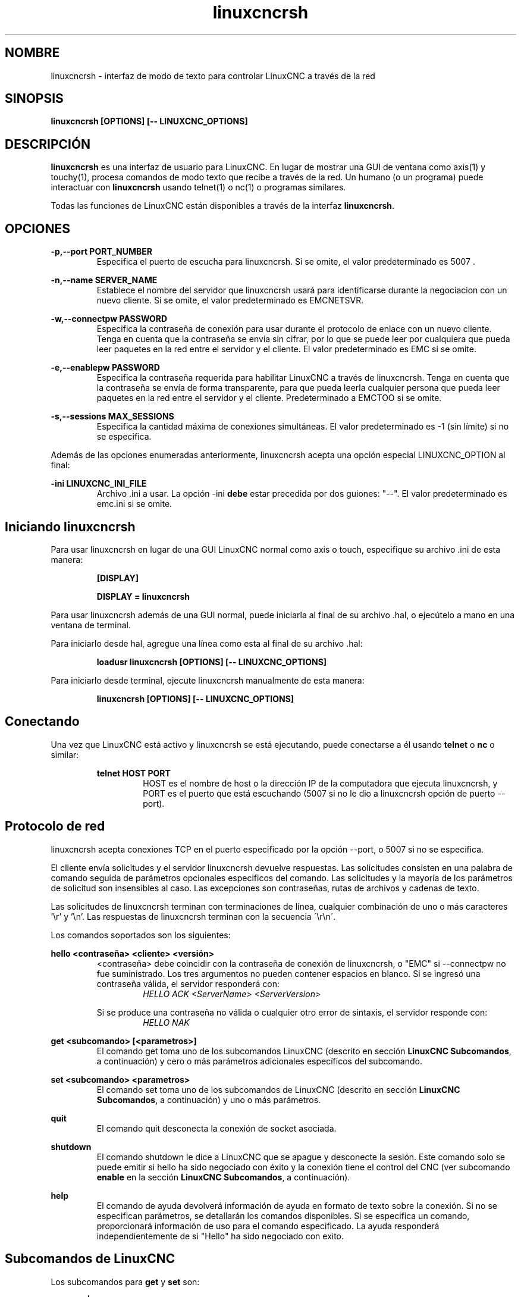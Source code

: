 .TH linuxcncrsh 1 "31 de mayo de 2011" "" "Controlador de máquina mejorado"
.SH NOMBRE
linuxcncrsh \- interfaz de modo de texto para controlar LinuxCNC a través de la red
.SH SINOPSIS
.B
linuxcncrsh [OPTIONS] [\-\- LINUXCNC_OPTIONS]
.br
.SH DESCRIPCIÓN
\fBlinuxcncrsh\fP es una interfaz de usuario para LinuxCNC. En lugar de mostrar una GUI
de ventana como axis(1) y touchy(1), procesa comandos de modo texto
que recibe a través de la red. Un humano (o un programa) puede interactuar
con \fBlinuxcncrsh\fP usando telnet(1) o nc(1) o programas similares.
.P
Todas las funciones de LinuxCNC están disponibles a través de la interfaz \fBlinuxcncrsh\fP.
.SH OPCIONES
.P
.B
\-p,\-\-port PORT_NUMBER
.RS
Especifica el puerto de escucha para linuxcncrsh. Si se omite, el valor predeterminado es 5007 .
.RE
.P
.B
\-n,\-\-name SERVER_NAME
.RS
Establece el nombre del servidor que linuxcncrsh usará para identificarse durante
la negociacion con un nuevo cliente. Si se omite, el valor predeterminado es EMCNETSVR.
.RE
.P
.B
\-w,\-\-connectpw PASSWORD
.RS
Especifica la contraseña de conexión para usar durante el protocolo de enlace con un nuevo
cliente. Tenga en cuenta que la contraseña se envía sin cifrar, por lo que se puede leer
por cualquiera que pueda leer paquetes en la red entre el servidor y
el cliente. El valor predeterminado es EMC si se omite.
.RE
.P
.B
\-e,\-\-enablepw PASSWORD
.RS
Especifica la contraseña requerida para habilitar LinuxCNC a través de linuxcncrsh. Tenga en cuenta que
la contraseña se envía de forma transparente, para que pueda leerla cualquier persona que pueda leer
paquetes en la red entre el servidor y el cliente. Predeterminado a EMCTOO si se omite.
.RE
.P
.B
\ -s,\-\-sessions MAX_SESSIONS
.RS
Especifica la cantidad máxima de conexiones simultáneas. El valor predeterminado es \-1
(sin límite) si no se especifica.
.RE
.P
Además de las opciones enumeradas anteriormente, linuxcncrsh acepta una opción especial
LINUXCNC_OPTION al final:
.P
.B
\-ini LINUXCNC_INI_FILE
.RS
Archivo .ini a usar. La opción \-ini \fBdebe\fP estar precedida por dos
guiones: "\-\-". El valor predeterminado es emc.ini si se omite.
.RE
.SH Iniciando linuxcncrsh
.P
Para usar linuxcncrsh en lugar de una GUI LinuxCNC normal como axis o touch, especifique
su archivo .ini de esta manera:
.RS
.P
.B [DISPLAY]
.P
.B DISPLAY = linuxcncrsh
.RE
.P
Para usar linuxcncrsh además de una GUI normal, puede iniciarla
al final de su archivo .hal, o ejecútelo a mano en una ventana de terminal.
.P
Para iniciarlo desde hal, agregue una línea como esta al final de su archivo .hal:
.RS
.P
.B loadusr linuxcncrsh [OPTIONS] [\-\- LINUXCNC_OPTIONS]
.RE
.P
Para iniciarlo desde terminal, ejecute linuxcncrsh manualmente de esta manera:
.RS
.P
.B linuxcncrsh [OPTIONS] [\-\- LINUXCNC_OPTIONS]
.RE
.SH Conectando
.P
Una vez que LinuxCNC está activo y linuxcncrsh se está ejecutando, puede conectarse a él usando
\fBtelnet\fP o \fBnc\fP o similar:
.RS
.P
.B telnet HOST PORT
.RS
HOST es el nombre de host o la dirección IP de la computadora que ejecuta linuxcncrsh, y
PORT es el puerto que está escuchando (5007 si no le dio a linuxcncrsh opción de puerto
\-\-port).

.RE
.SH Protocolo de red 
.P
linuxcncrsh acepta conexiones TCP en el puerto especificado por la opción \-\-port,
o 5007 si no se especifica.
.P
El cliente envía solicitudes y el servidor linuxcncrsh devuelve respuestas.
Las solicitudes consisten en una palabra de comando seguida de parámetros opcionales especificos del comando. 
Las solicitudes y la mayoría de los parámetros de solicitud son insensibles al caso. 
Las excepciones son contraseñas, rutas de archivos y cadenas de texto.
.P
Las solicitudes de linuxcncrsh terminan con terminaciones de línea, cualquier combinación de
uno o más caracteres '\\r' y '\\n'. Las respuestas de linuxcncrsh terminan
con la secuencia \'\\r\\n\'.
.P
Los comandos soportados son los siguientes:
.P
\fBhello <contraseña> <cliente> <versión>\fR
.RS
<contraseña> debe coincidir con la contraseña de conexión de linuxcncrsh, o "EMC" si \-\-connectpw no
fue suministrado. Los tres argumentos no pueden contener espacios en blanco.
Si se ingresó una contraseña válida, el servidor responderá con:
.RS
\fIHELLO ACK <ServerName> <ServerVersion>\fR
.RE
.P
Si se produce una contraseña no válida o cualquier otro error de sintaxis, el servidor
responde con:
.RS
\fIHELLO NAK\fR
.RE
.RE
.P
\fBget <subcomando> [<parametros>]\fR
.RS
El comando get toma uno de los subcomandos LinuxCNC (descrito en
sección \fBLinuxCNC Subcomandos\fR, a continuación) y cero o más parámetros adicionales
específicos del subcomando.
.RE
.P
\fBset <subcomando> <parametros>\fR
.RS
El comando set toma uno de los subcomandos de LinuxCNC (descrito en
sección \fBLinuxCNC Subcomandos\fR, a continuación) y uno o más
parámetros.
.RE
.P
\fBquit\fR
.RS
El comando quit desconecta la conexión de socket asociada.
.RE
.P
\fBshutdown\fR
.RS
El comando shutdown le dice a LinuxCNC que se apague y desconecte la
sesión. Este comando solo se puede emitir si hello ha sido
negociado con éxito y la conexión tiene el control del CNC (ver subcomando
\fBenable\fR en la sección \fBLinuxCNC Subcomandos\fR, a continuación).
.RE
.P
\fBhelp\fR
.RS
El comando de ayuda devolverá información de ayuda en formato de texto sobre la
conexión. Si no se especifican parámetros, se detallarán los comandos disponibles.
Si se especifica un comando, proporcionará información de uso
para el comando especificado. La ayuda responderá independientemente de si
"Hello" ha sido negociado con exito.
.RE
.SH "Subcomandos de LinuxCNC"
.P
Los subcomandos para \fBget\fR y \fBset\fR son:
.P
\fBecho {on|off}\fR
.RS
Con get, cualquier parámetro de encendido/apagado se ignora y es devuelto el estado de eco actual. 
Con set, establece el estado del eco como se especifica. El eco está predeterminado
cuando la conexión se establece por primera vez. Cuando el eco está activado, todos los comandos
se repetirán al ser recibidos. Este estado es local para cada conexión.
.RE
.P
\fBverbose {on|off}\fR
.RS
Con get, se ignora cualquier parámetro activado/desactivado y se regresa el estado detallado actual.
Con set, establece el estado detallado como se especifica. Cuando el modo detallado
está activado, todos los comandos establecidos devuelven acuse de recibo positivo con la forma
SET <COMMAND> ACK, y se emitirán mensajes de error de texto. El estado detallado es local para cada conexión,
y comienza a OFF en conexiones nuevas.
.RE
.P
\fBenable {<passwd>|off}\fR
.RS
El estado de habilitación de la sesión indica si la conexión actual esta
habilitada para realizar funciones de control. Con get, cualquier parámetro es ignorado,
y se devuelve el estado de habilitación actual. Con set y una contraseña válida
coincidente con \-\-enablepw (EMCTOO si no se especifica), la conexión actual
está habilitada para funciones de control. "OFF" no se puede usar como
una contraseña y deshabilita las funciones de control para esta conexión.
.RE
.P
\fBconfig [TBD]\fR
.RS
Sin usar, ignórelo por ahora.
.RE
.P
\fBcomm_mode {ascii|binary}\fR
.RS
Con get, cualquier parámetro se ignora y es devuelto el modo de comunicaciones actuales.
Con set, se configurará el modo de comunicaciones al
modo especificado. El modo ascii es el modo de solicitud/respuesta de texto, el
el protocolo binario actualmente no está diseñado o implementado.
.RE
.P
\fBcomm_prot <versión>\fR
.RS
Con get, cualquier parámetro se ignora y es devuelta la versión de protocolo actual
usado por el servidor. Con set, se configura el servidor para usar la
versión de protocolo especificada, siempre que sea menor o igual al
número de versión más alto compatible con la implementación del servidor.
.RE
.P
\fBinifile\fR
.RS
¡Actualmente no implementado! Con get, devuelve la cadena "emc.ini".
Debe devolver la ruta completa y el nombre de archivo inifile de la configuración actual.
Establecer esto no tiene efecto alguno.
.RE
.P
\fBplat\fR
.RS
Con get, devuelve la cadena "Linux".
.RE
.P
\fBini <var> <sección>\fR
.RS
Actualmente no implementado, no usar! Debería devolver el valor de la cadena
<var> en la sección <sección> del archivo ini.
.RE
.P
\fBdebug <valor>\fR
.RS
Con get, cualquier parámetro se ignora y se devuelve el valor entero actual de
EMC_DEBUG. Tenga en cuenta que el valor de EMC_DEBUG devuelto es
del archivo ini de la interfaz de usuario, que puede ser diferente al archivo ini de emc.
Con set, envía un comando a EMC para establecer el nuevo nivel de depuración, y
establece la global EMC_DEBUG al mismo valor. Esto hará los
dos valores iguales, ya que realmente deberían ser lo mismo.
.RE
.P
\fBset_wait {received|done}\fR
.RS
La configuración de set_wait controla la espera después de recibir un comando.
Puede ser "received" (después de que se envió y recibió el comando) o "done"
(después de que el comando se ejecute). Con get, cualquier parámetro se ignora y
se devuelve la configuración set_wait actual. Con set, establezca la configuración set_wait
al valor especificado.
.RE
.P
\fBwait {received|done}\fR
.RS
Con set, se fuerza una espera para recibir el comando anterior, o
done.
.RE
.P
\fBset_timeout <tiempo de espera>\fR
.RS
Con set, configura el tiempo de espera para que los comandos devuelvan a <tiempo de espera>
segundos. <tiempo de espera> es un número real. Si es <= 0.0, significa esperar indefinidamente.
El valor predeterminado es 0.0.
.RE
.P
\fBupdate {none|auto}\fR
.RS
El modo de actualización controla si se deben devolver los valores nuevos o obsoletos
de las solicitudes "get". Cuando el modo de actualización es "none", devuelve valores obsoletos.
Cuando es "auto", devuelve valores nuevos. El valor predeterminado es "auto" para nuevas
conexiones. Establezca esto en "none" si desea estar confundido.
.RE
.P
\fBerror\fR
.RS
Con get, devuelve la cadena de error actual u "ok" si no hay error.
.RE
.P
\fBoperator_display\fR
.RS
Con get, devuelve la cadena de visualización del operador actual, o "ok" si no hay ninguna.
.RE
.P
\fBoperator_text\fR
.RS
Con get, devuelve la cadena de texto del operador actual, o "ok" si no hay ninguna.
.RE
.P
\fBtime\fR
.RS
Con get, devuelve el tiempo, en segundos, desde el comienzo del epoch. Este
el tiempo de inicio depende de la plataforma.
.RE
.P
\fBestop {on|off}\fR
.RS
Con get, ignora cualquier parámetro y devuelve la configuración actual de estop
como "on" o "off". Con set, establece estop segun se especifique. Estop "on"
significa que la máquina está en estado estop y no funcionara.
.RE
.P
\fBmachine {on|off}\fR
.RS
Con get, ignora cualquier parámetro y devuelve la potencia actual de la máquina
configurando como "on" u "off". Con set, enciende o apaga la máquina como
especificado.
.RE
.P
\fBmode {manual|auto|mdi}\fR
.RS
Con get, ignora cualquier parámetro y devuelve el modo de máquina actual.
Con set, establece el modo de máquina tal como se especifique.
.RE
.P
\fBmist {on|off}\fR
.RS
Con get, ignora cualquier parámetro y devuelve el ajuste del refrigerante de niebla actual.
Con set, establece la configuración del refrigerante de niebla tal como se especifique.
.RE
.P
\fBflood {on|off}\fR
.RS
Con get, ignora cualquier parámetro y devuelve el ajuste del refrigerante de inundación actual.
Con set, establece la configuración de inundación tal como se especifique.
.RE
.P
\fBlube {on|off}\fR
.RS
Con get, ignora cualquier parámetro y devuelve el estado de la bomba de lubricación actual
ajuste. Con set, establece la configuración del estado de la bomba de lubricación tal como se especifique.
.RE
.P
\fBlube_level\fR
.RS
Con get, devuelve la lectura del sensor de nivel de lubricante como "ok" o "low".
Con set, no hace nada.
.RE
.P
\fBspindle {forward|reverse|increase|decrease|constant|off}\fR
.RS
Con get, cualquier parámetro se ignora y el estado del cabezal actual se
devuelve como "forward","reverse","increase","decrease" u "off". Con
set, establece el husillo como se especifique. Tenga en cuenta que "increase" y "decrease"
causarán un cambio continuo de velocidad en la dirección correspondiente hasta que
se envía el comando "constant".
.RE
.P
\fBbrake {on|off}\fR
.RS
Con get, cualquier parámetro se ignora y se devuelve la configuración de freno actual.
Con set, el freno se establece como se especifique.
.RE
.P
\fBtool\fR
.RS
Con get, devuelve la identificación de la herramienta cargada actualmente.
.RE
.P
\fBtool_offset\fR
.RS
Con get, devuelve el offset de longitud de herramienta aplicado actualmente.
.RE
.P
\fBload_tool_table <archivo>\fR
.RS
Con set, carga la tabla de herramientas especificada por <archivo>.
.RE
.P
\fB Home {0|1|2|...}|-1\fR
.RS
Con set, hace home de la articulación indicada o si -1, home de todas las articulaciones
.RE
.P
\fBjog_stop joint_number|axis_letter\fR
.RS
Con set, detiene cualquier avance en progreso en la articulacion o eje especificado.
Si TELEOP_ENABLE es NO, use joint_number;
Si TELEOP_ENABLE es YES, use axis_letter.
.RE
.P
\fBjog joint_number|axis_letter <velocidad>\fR
.RS
Con set, mueve la articulación o el eje especificado a <velocidad>; el signo de la velocidad es la dirección.
Si TELEOP_ENABLE es NO, use joint_number;
Si TELEOP_ENABLE es Yes, use axis_letter.
.RE
.P
\fBjog_incr jog_number|axis_letter <speed> <incr>\fR
.RS
Con set, mueve la articulacion o el eje indicado a incrementos <incr> a la <velocidad>; el signo de
la velocidad es dirección
Si TELEOP_ENABLE es NO, use joint_number;
Si TELEOP_ENABLE es YES, use axis_letter.
.RE
.P
\fBfeed_override <percent>\fR
.RS
Con get, cualquier parámetro se ignora y la anulación de la alimentación actual es
regresa (como un porcentaje de la alimentación ordenada). Con set, establece el feed
anular según lo especificado.
.RE
.P
\fBspindle_override <percent>\fR
.RS
Con get, cualquier parámetro se ignora y se devuelve el override actual del eje
(como un porcentaje de la velocidad ordenada). Con set, establece el override del eje como se especifique.
.RE
.P
\fBabs_cmd_pos [{0|1|...}]\fR
.RS
Con get, devuelve la posición ordenada del eje especificado en coordenadas absolutas.
Si no se especifica ningún eje, devuelve posición absoluta ordenada de todos los ejes. 
.RE
.P
\fBabs_act_pos [{0|1|...}]\fR
.RS
Con get, devuelve la posición real del eje especificado en coordenadas absolutas.
Si no se especifica ningún eje, devuelve el valor absoluto de posición real de todos los ejes.
.RE
.P
\fBrel_cmd_pos [{0|1|...}]\fR
.RS
Con get, devuelve la posición ordenada del eje especificado en coordenadas relativas,
incluido el offset de la longitud de la herramienta. Si no se especifica un eje,
devuelve la posición relativa ordenada de todos los ejes.
.RE
.P
\fBrel_act_pos [{0|1|...}]\fR
.RS
Con get, devuelve la posición real del eje especificado en coordenadas relativas,
incluido el offset de la longitud de la herramienta. Si no se especifica un eje,
devuelve la posición relativa real de todos los ejes.
.RE
.P
\fBjoint_pos [{0|1|...}]\fR
.RS
Con get, devuelve la posición real de la articulacion especificada en coordenadas absolutas,
excluyendo el offset de la longitud de la herramienta. Si no se especifica una articulación,
devuelve la posición absoluta real de todas las articulaciones.
.RE
.P
\fBpos_offset [{X|Y|Z|R|P|W}]\fR
.RS
Con get, devuelve el offset de posición asociado con la coordenada mundial prevista.
.RE
.P
\fBjoint_limit [{0|1|...}]\fR
.RS
Con get, devuelve el estado del límite de la articulacion especificada como "ok", "minsoft",
"minhard", "maxsoft" o "maxhard". Si no se especifica un número de articulación,
devuelve el estado del límite de todas las uniones.
.RE
.P
\fBjoint_fault [{0|1|...}]\fR
.RS
Con get, devuelve el estado de fallo de la articulacion especificado como "ok" o
"fault". Si no se especifica ningún número de articulación, devuelve el estado de fallo de
todas las articulaciones
.RE
.P
\fBjoint_homed [{0|1|...}]\fR
.RS
Con get, devuelve el estado de home de la articulacion especificada como "homed"
o "not". Si no se especifica un número de articulacion, devuelve el estado de home de
todas las articulaciones
.RE
.P
\fBmdi <cadena>\fR
.RS
Con set, envía <string> como un comando MDI.
.RE
.P
\fBtask_plan_init\fR
.RS
Con set, inicializa el intérprete del programa.
.RE
.P
\fBopen <nombre de archivo>\fR
.RS
Con set, abre el archivo nombrado. El <nombre de archivo> lo abre linuxcnc,
por lo que debe ser una ruta absoluta o una ruta relativa comenzando en
el directorio de trabajo de linuxcnc (el directorio del archivo .ini activo).
.RE
.P
\fBrun [<StartLine>]\fR
.RS
Con set, ejecuta el programa abierto. Si no se especifica StartLine, se ejecuta
desde el principio. Si se especifica una StartLine, comienza en esa línea, se ejecuta desde.
Una StartLine con \-1 se ejecuta en modo de verificación.
.RE
.P
\fBpause\fR
.RS
Con set, pausa la ejecución del programa.
.RE
.P
\fBresume\fR
.RS
Con set, reanuda la ejecución del programa.
.RE
.P
\fBabort\fR
.RS
Con set, abortar programa o ejecución MDI.
.RE
.P
\fBstep\fR
.RS
Con set, paso de una línea del programa.
.RE
.P
\fBprogram\fR
.RS
Con get, devuelve el nombre del programa actualmente abierto, o "none".
.RE
.P
\fBprogram_line\fR
.RS
Con get, devuelve la línea del programa que se está ejecutando actualmente.
.RE
.P
\fBprogram_status\fR
.RS
Con get, devuelve "idle", "running", o "paused".
.RE
.P
\fBprogram_codes\fR
.RS
Con get, devuelve la cadena de los códigos actualmente activos.
.RE
.P
\fBjoint_type [<joint>]\fR
.RS
Con get, devuelve "linear", "angular", o "custom" para el tipo de
articulación especificada (o para todas las articulaciones si no se especifica ninguna).
.RE
.P
\fBjoint_units [<joint>]\fR
.RS
Con get, devuelve "inch", "mm", "cm" o "deg", "rad", "grad" o
"custom", para las unidades nativas correspondientes de la articulación especificada (o
para todas las articulaciones si no se especifica ninguna). El tipo del eje (lineal o
angular) se usa para resolver qué tipo de unidades se devuelven. Las unidades
se obtienen de forma heurística, según el valor de unidades de usuario EMC_AXIS_STAT::units
por mm o grados. Para juntas lineales, algo parecido a
0.03937 se considera "pulgadas", 1.000 es "mm", 0.1 es "cm", de lo contrario es
"custom". Para las articulaciones angulares, algo cercano a 1,000 se considera "grados",
PI/180 es "rad", 100/90 es "grad", de lo contrario es "custom".
.RE
.P
\fBprogram_units\fR
.RS
Sinónimo de program_linear_units.
.RE
.P
\fBprogram_linear_units\fR
.RS
Con get, devuelve "inch", "mm", "cm" o "none", para las correspondientes
unidades lineales que están activas en el intérprete del programa.
.RE
.P
\fBprogram_angular_units\fR
.RS
Con get, devuelve "deg", "rad", "grad" o "none" para las correspondientes
unidades angulares que están activas en el intérprete del programa.
.RE
.P
\fBuser_linear_units\fR
.RS
Con get, devuelve "inch", "mm", "cm" o "custom", para las correspondientes
unidades nativas lineales de usuario del nivel de trayectoria de LinuxCNC. Esto se obtiene
heuristicamente, basado en el valor numérico EMC_TRAJ_STAT::linearUnits
de unidades de usuario por mm. Algo cercano a 0.03937 se considera "pulgadas",
1.000 es "mm", 0.1 es "cm", de lo contrario es "custom".
.RE
.P
\fBuser_angular_units\fR
.RS
Devuelve "deg", "rad", "grad" o "custom" para las correspondientes
unidades angulares nativas de usuario del nivel de trayectoria de LinuxCNC. Al igual que con las unidades lineales,
esto se obtiene heuristicamente
.RE
.P
\fBdisplay_linear_units\fR
.RS
Con get, devuelve "inch", "mm", "cm" o "custom", para las unidades lineales
que están activas en la pantalla. Este es efectivamente el valor
de linearUnitConversion.
.RE
\fBdisplay_angular_units\fR
.RS
Con get, devuelve "deg", "rad", "grad", o "custom", para las unidades angulares
que están activas en la pantalla. Este es efectivamente el valor
de angularUnitConversion.
.RE
.P
\fBlinear_unit_conversion {inch|mm|cm|auto}\fR
.RS
Con get, cualquier parámetro se ignora y la conversión de la unidad activa es
devuelto. Con set, establece la unidad que se mostrará. Si es "auto",
las unidades que se mostrarán coinciden con las unidades del programa.
.RE
.P
\fBangular_unit_conversion {deg|rad|grad|auto}\fR
.RS
Con get, cualquier parámetro se ignora y la conversión de la unidad activa es
devuelto. Con set, establece las unidades que se mostrarán. Si es "auto",
las unidades que se mostrarán coinciden con las unidades del programa.
.RE
.P
\fBprobe_clear\fR
.RS
Con set, borra la bandera disparada por la sonda.
.RE
.P
\fBprobe_tripped\fR
.RS
Con get, retorna el estado de la sonda: ¿se ha disparado la sonda desde el ultimo probe_clear?
.RE
.P
\fBprobe_value\fR
.RS
Con get, devuelve el valor actual de la señal de la sonda.
.RE
.P
\fBprobe\fR
.RS
Con set, muéve la sonda hacia un lugar determinado. Si la sonda se dispara
se detiene el movimiento, se registra la posición y levanta la bandera de disparo de la sonda.
.RE
.P
\fBteleop_enable [on|off]\fR
.RS
Con get, cualquier parámetro se ignora y el modo teleop actual es
devuelto. Con set, establece el modo teleop como se especifique.
.RE
.P
\fBkinematics_type\fR
.RS
Con get, devuelve el tipo de funciones cinemáticas utilizadas (identity=1,
serial=2, parallel=3, custom=4).
.RE
.P
\fBoverride_limits {on|off}\fR
.RS
Con get, cualquier parámetro se ignora y la configuración override_limits es
devuelta. Con set, el parámetro override_limits se establece como se especifique.
Si override_limits está activado, deshabilita los límites de hardware de fin de carrera para
permitir jog fuera de un límite. Si los parámetros están desactivados, entonces los límites de hardware
están habilitados
.RE
.P
\fBoptional_stop {0|1}\fR
.RS
Con get, cualquier parámetro se ignora y la configuración actual de "parada opcional en M1"
es devuelta. Con set, la configuración se establece como se especifique.
.RE
.SH Sesión de ejemplo
.P
Esta sección muestra una sesión de ejemplo para la máquina local (\fBlocalhost\fR).
Los elementos en negrita son los escritos por usted, no negrita es la salida de la máquina. Los valores predeterminados se muestran para
--port PORT_NUMBER (\fB5007\fR), --conectpw PASSWORD (\fBEMC\fR), y
--enablepw PASSWORD (\fBEMCTOO\fR).
.P
El usuario se conecta a linuxcncrsh, negocia con el servidor (hello), habilita
la máquina que ordena desde esta sesión (set enable), lleva la máquina
fuera de estop (set estop off) y la enciende (set machine on), hace home de todos
los ejes, cambia la máquina al modo mdi, envía un comando g-code MDI,
luego se desconecta y apaga LinuxCNC.
.P
> \fBtelnet localhost 5007\fR
.br
Trying 127.0.0.1...
.br
Connected to 127.0.0.1
.br
Escape character is '^]'.
.br
\fBhello EMC user\-typing\-at\-telnet 1.0\fR
.br
HELLO ACK EMCNETSVR 1.1
.br
\fBset enable EMCTOO\fR
.br
set enable EMCTOO
.br
\fBset mode manual\fR
.br
set mode manual
.br
\fBset estop off\fR
.br
set estop off
.br
\fBset machine on\fR
.br
set machine on
.br
\fBset home 0\fR
.br
set home 0
.br
\fBset home 1\fR
.br
set home 1
.br
\fBset home 2\fR
.br
set home 2
.br
\fBset mode mdi\fR
.br
set mode mdi
.br
\fBset mdi g0x1\fR
.br
set mdi g0x1
.br
\fBhelp\fR
.br
help
.br
Available commands:
  Hello <password> <client name> <protocol version>
  Get <emc command>
  Set <emc command>
  Shutdown
  Help <command>
.br
\fBhelp get\fR
.br
help get
.br
Usage:
Get <emc command>
  Get commands require that a hello has been successfully negotiated.
  Emc command may be one of:
    Abs_act_pos
    Abs_cmd_pos
.br
\fB ... \fR
.br
\fBshutdown\fR
.br
shutdown
.br
Connection closed by foreign host.
